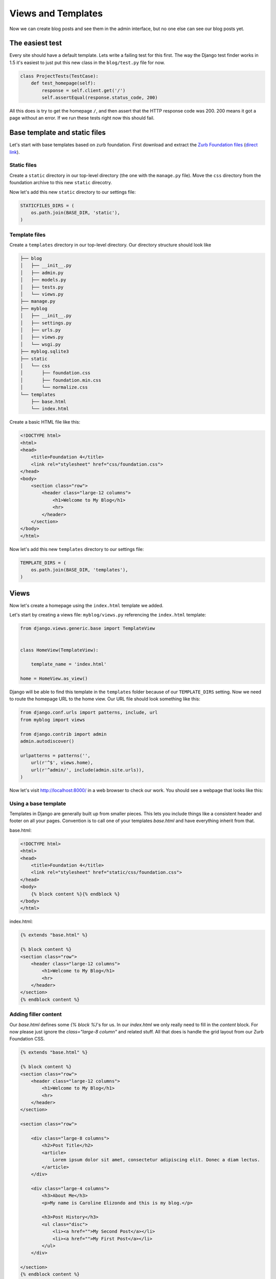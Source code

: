 Views and Templates
===================

Now we can create blog posts and see them in the admin interface, but no one else can see our blog posts yet.


The easiest test
----------------

Every site should have a default template. Lets write a failing test for this first. The way the Django test finder works in 1.5 it's easiest to just put this new class in the ``blog/test.py`` file for now.

.. code-block:: python


    class ProjectTests(TestCase):
        def test_homepage(self):
            response = self.client.get('/')
            self.assertEqual(response.status_code, 200)


All this does is try to get the homepage ``/``, and then assert that the HTTP response code was 200. 200 means it got a page without an error. If we run these tests right now this should fail.


Base template and static files
------------------------------

Let's start with base templates based on zurb foundation.  First download and extract the `Zurb Foundation files`_ (`direct link`_).

Static files
~~~~~~~~~~~~

Create a ``static`` directory in our top-level directory (the one with the ``manage.py`` file).  Move the ``css`` directory from the foundation archive to this new ``static`` direcotry.

Now let's add this new ``static`` directory to our settings file:

.. code-block:: python

    STATICFILES_DIRS = (
        os.path.join(BASE_DIR, 'static'),
    )

Template files
~~~~~~~~~~~~~~

Create a ``templates`` directory in our top-level directory. Our directory structure should look like

.. code-block:: bash

        ├── blog
        │   ├── __init__.py
        │   ├── admin.py
        │   ├── models.py
        │   ├── tests.py
        │   └── views.py
        ├── manage.py
        ├── myblog
        │   ├── __init__.py
        │   ├── settings.py
        │   ├── urls.py
        │   ├── views.py
        │   └── wsgi.py
        ├── myblog.sqlite3
        ├── static
        │   └── css
        │       ├── foundation.css
        │       ├── foundation.min.css
        │       └── normalize.css
        └── templates
            ├── base.html
            └── index.html

Create a basic HTML file like this:

.. code-block:: html

    <!DOCTYPE html>
    <html>
    <head>
        <title>Foundation 4</title>
        <link rel="stylesheet" href="css/foundation.css">
    </head>
    <body>
        <section class="row">
            <header class="large-12 columns">
                <h1>Welcome to My Blog</h1>
                <hr>
            </header>
        </section>
    </body>
    </html>

Now let's add this new ``templates`` directory to our settings file:

.. code-block:: python

    TEMPLATE_DIRS = (
        os.path.join(BASE_DIR, 'templates'),
    )


Views
-----

Now let's create a homepage using the ``index.html`` template we added.

Let's start by creating a views file: ``myblog/views.py`` referencing the ``index.html`` template:

.. code-block:: python

    from django.views.generic.base import TemplateView


    class HomeView(TemplateView):

        template_name = 'index.html'

    home = HomeView.as_view()

Django will be able to find this template in the ``templates`` folder because of our ``TEMPLATE_DIRS`` setting.
Now we need to route the homepage URL to the home view.  Our URL file should look something like this:

.. code-block:: python

    from django.conf.urls import patterns, include, url
    from myblog import views

    from django.contrib import admin
    admin.autodiscover()

    urlpatterns = patterns('',
        url(r'^$', views.home),
        url(r'^admin/', include(admin.site.urls)),
    )

Now let's visit http://localhost:8000/ in a web browser to check our work.  You should see a webpage that looks like this:

.. image:: _static/03-01_myblog.png

Using a base template
~~~~~~~~~~~~~~~~~~~~~

Templates in Django are generally built up from smaller pieces. This lets you include things like a consistent header and footer on all your pages. Convention is to call one of your templates `base.html` and have everything inherit from that.

base.html:

.. code-block:: html

    <!DOCTYPE html>
    <html>
    <head>
        <title>Foundation 4</title>
        <link rel="stylesheet" href="static/css/foundation.css">
    </head>
    <body>
        {% block content %}{% endblock %}
    </body>
    </html>

index.html:

.. code-block:: html

    {% extends "base.html" %}

    {% block content %}
    <section class="row">
        <header class="large-12 columns">
            <h1>Welcome to My Blog</h1>
            <hr>
        </header>
    </section>
    {% endblock content %}


Adding filler content
~~~~~~~~~~~~~~~~~~~~~

Our `base.html` defines some `{% block %}`'s for us. In our `index.html` we only really need to fill in the `content` block. For now please just ignore the `class="large-8 column"` and related stuff. All that does is handle the grid layout from our Zurb Foundation CSS.


.. code-block:: html

    {% extends "base.html" %}

    {% block content %}
    <section class="row">
        <header class="large-12 columns">
            <h1>Welcome to My Blog</h1>
            <hr>
        </header>
    </section>

    <section class="row">

        <div class="large-8 columns">
            <h2>Post Title</h2>
            <article>
                Lorem ipsum dolor sit amet, consectetur adipiscing elit. Donec a diam lectus.
            </article>
        </div>

        <div class="large-4 columns">
            <h3>About Me</h3>
            <p>My name is Caroline Elizondo and this is my blog.</p>

            <h3>Post History</h3>
            <ul class="disc">
                <li><a href="">My Second Post</a></li>
                <li><a href="">My First Post</a></li>
            </ul>
        </div>

    </section>
    {% endblock content %}


.. _zurb foundation files: http://foundation.zurb.com/
.. _direct link: http://foundation.zurb.com/files/foundation-4.3.2.zip
